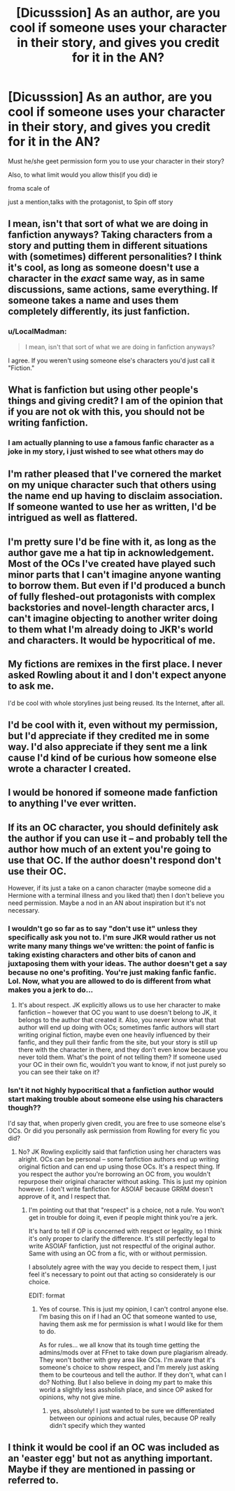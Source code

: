 #+TITLE: [Dicusssion] As an author, are you cool if someone uses your character in their story, and gives you credit for it in the AN?

* [Dicusssion] As an author, are you cool if someone uses your character in their story, and gives you credit for it in the AN?
:PROPERTIES:
:Author: DarthFarious
:Score: 5
:DateUnix: 1446439691.0
:DateShort: 2015-Nov-02
:FlairText: Discussion
:END:
Must he/she geet permission form you to use your character in their story?

Also, to what limit would you allow this(if you did) ie

froma scale of

just a mention,talks with the protagonist, to Spin off story


** I mean, isn't that sort of what we are doing in fanfiction anyways? Taking characters from a story and putting them in different situations with (sometimes) different personalities? I think it's cool, as long as someone doesn't use a character in the /exact/ same way, as in same discussions, same actions, same everything. If someone takes a name and uses them completely differently, its just fanfiction.
:PROPERTIES:
:Author: BlueApple10
:Score: 10
:DateUnix: 1446445614.0
:DateShort: 2015-Nov-02
:END:

*** u/LocalMadman:
#+begin_quote
  I mean, isn't that sort of what we are doing in fanfiction anyways?
#+end_quote

I agree. If you weren't using someone else's characters you'd just call it "Fiction."
:PROPERTIES:
:Author: LocalMadman
:Score: 3
:DateUnix: 1446492181.0
:DateShort: 2015-Nov-02
:END:


** What is fanfiction but using other people's things and giving credit? I am of the opinion that if you are not ok with this, you should not be writing fanfiction.
:PROPERTIES:
:Author: emmerie
:Score: 9
:DateUnix: 1446445659.0
:DateShort: 2015-Nov-02
:END:

*** I am actually planning to use a famous fanfic character as a joke in my story, i just wished to see what others may do
:PROPERTIES:
:Author: DarthFarious
:Score: 1
:DateUnix: 1446449528.0
:DateShort: 2015-Nov-02
:END:


** I'm rather pleased that I've cornered the market on my unique character such that others using the name end up having to disclaim association. If someone wanted to use her as written, I'd be intrigued as well as flattered.
:PROPERTIES:
:Author: wordhammer
:Score: 7
:DateUnix: 1446445714.0
:DateShort: 2015-Nov-02
:END:


** I'm pretty sure I'd be fine with it, as long as the author gave me a hat tip in acknowledgement. Most of the OCs I've created have played such minor parts that I can't imagine anyone wanting to borrow them. But even if I'd produced a bunch of fully fleshed-out protagonists with complex backstories and novel-length character arcs, I can't imagine objecting to another writer doing to them what I'm already doing to JKR's world and characters. It would be hypocritical of me.
:PROPERTIES:
:Author: perverse-idyll
:Score: 3
:DateUnix: 1446446705.0
:DateShort: 2015-Nov-02
:END:


** My fictions are remixes in the first place. I never asked Rowling about it and I don't expect anyone to ask me.

I'd be cool with whole storylines just being reused. Its the Internet, after all.
:PROPERTIES:
:Author: UndeadBBQ
:Score: 3
:DateUnix: 1446466111.0
:DateShort: 2015-Nov-02
:END:


** I'd be cool with it, even without my permission, but I'd appreciate if they credited me in some way. I'd also appreciate if they sent me a link cause I'd kind of be curious how someone else wrote a character I created.
:PROPERTIES:
:Author: chatterchick
:Score: 1
:DateUnix: 1446515549.0
:DateShort: 2015-Nov-03
:END:


** I would be honored if someone made fanfiction to anything I've ever written.
:PROPERTIES:
:Author: KayanRider
:Score: 1
:DateUnix: 1446536628.0
:DateShort: 2015-Nov-03
:END:


** If its an OC character, you should definitely ask the author if you can use it -- and probably tell the author how much of an extent you're going to use that OC. If the author doesn't respond don't use their OC.

However, if its just a take on a canon character (maybe someone did a Hermione with a terminal illness and you liked that) then I don't believe you need permission. Maybe a nod in an AN about inspiration but it's not necessary.
:PROPERTIES:
:Author: kyuubifire
:Score: 0
:DateUnix: 1446486184.0
:DateShort: 2015-Nov-02
:END:

*** I wouldn't go so far as to say "don't use it" unless they specifically ask you not to. I'm sure JKR would rather us not write many many things we've written: the point of fanfic is taking existing characters and other bits of canon and juxtaposing them with your ideas. The author doesn't get a say because no one's profiting. You're just making fanfic fanfic. Lol. Now, what you are allowed to do is different from what makes you a jerk to do...
:PROPERTIES:
:Author: soulofmind
:Score: 3
:DateUnix: 1446496544.0
:DateShort: 2015-Nov-03
:END:

**** It's about respect. JK explicitly allows us to use her character to make fanfiction -- however that OC you want to use doesn't belong to JK, it belongs to the author that created it. Also, you never know what that author will end up doing with OCs; sometimes fanfic authors will start writing original fiction, maybe even one heavily influenced by their fanfic, and they pull their fanfic from the site, but your story is still up there with the character in there, and they don't even know because you never told them. What's the point of not telling them? If someone used your OC in their own fic, wouldn't you want to know, if not just purely so you can see their take on it?
:PROPERTIES:
:Author: kyuubifire
:Score: 1
:DateUnix: 1446507044.0
:DateShort: 2015-Nov-03
:END:


*** Isn't it not highly hypocritical that a fanfiction author would start making trouble about someone else using his characters though??

I'd say that, when properly given credit, you are free to use someone else's OCs. Or did you personally ask permission from Rowling for every fic you did?
:PROPERTIES:
:Author: Frix
:Score: 4
:DateUnix: 1446499826.0
:DateShort: 2015-Nov-03
:END:

**** No? JK Rowling explicitly said that fanfiction using her characters was alright. OCs can be personal -- some fanfiction authors end up writing original fiction and can end up using those OCs. It's a respect thing. If you respect the author you're borrowing an OC from, you wouldn't repurpose their original character without asking. This is just my opinion however. I don't write fanfiction for ASOIAF because GRRM doesn't approve of it, and I respect that.
:PROPERTIES:
:Author: kyuubifire
:Score: 2
:DateUnix: 1446506544.0
:DateShort: 2015-Nov-03
:END:

***** I'm pointing out that that "respect" is a choice, not a rule. You won't get in trouble for doing it, even if people might think you're a jerk.

It's hard to tell if OP is concerned with respect or legality, so I think it's only proper to clarify the difference. It's still perfectly legal to write ASOIAF fanfiction, just not respectful of the original author. Same with using an OC from a fic, with or without permission.

I absolutely agree with the way you decide to respect them, I just feel it's necessary to point out that acting so considerately is our choice.

EDIT: format
:PROPERTIES:
:Author: soulofmind
:Score: 1
:DateUnix: 1446514796.0
:DateShort: 2015-Nov-03
:END:

****** Yes of course. This is just my opinion, I can't control anyone else. I'm basing this on if I had an OC that someone wanted to use, having them ask me for permission is what I would like for them to do.

As for rules... we all know that its tough time getting the admins/mods over at FFnet to take down pure plagiarism already. They won't bother with grey area like OCs. I'm aware that it's someone's choice to show respect, and I'm merely just asking them to be courteous and tell the author. If they don't, what can I do? Nothing. But I also believe in doing my part to make this world a slightly less assholish place, and since OP asked for opinions, why not give mine.
:PROPERTIES:
:Author: kyuubifire
:Score: 2
:DateUnix: 1446515593.0
:DateShort: 2015-Nov-03
:END:

******* yes, absolutely! I just wanted to be sure we differentiated between our opinions and actual rules, because OP really didn't specify which they wanted
:PROPERTIES:
:Author: soulofmind
:Score: 1
:DateUnix: 1446752340.0
:DateShort: 2015-Nov-05
:END:


** I think it would be cool if an OC was included as an 'easter egg' but not as anything important. Maybe if they are mentioned in passing or referred to.
:PROPERTIES:
:Author: Abyranss
:Score: 0
:DateUnix: 1446442961.0
:DateShort: 2015-Nov-02
:END:
